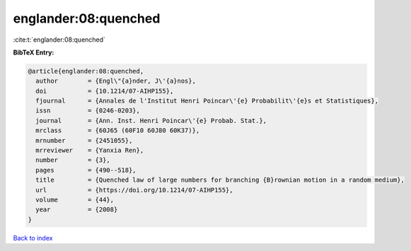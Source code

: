 englander:08:quenched
=====================

:cite:t:`englander:08:quenched`

**BibTeX Entry:**

.. code-block:: bibtex

   @article{englander:08:quenched,
     author        = {Engl\"{a}nder, J\'{a}nos},
     doi           = {10.1214/07-AIHP155},
     fjournal      = {Annales de l'Institut Henri Poincar\'{e} Probabilit\'{e}s et Statistiques},
     issn          = {0246-0203},
     journal       = {Ann. Inst. Henri Poincar\'{e} Probab. Stat.},
     mrclass       = {60J65 (60F10 60J80 60K37)},
     mrnumber      = {2451055},
     mrreviewer    = {Yanxia Ren},
     number        = {3},
     pages         = {490--518},
     title         = {Quenched law of large numbers for branching {B}rownian motion in a random medium},
     url           = {https://doi.org/10.1214/07-AIHP155},
     volume        = {44},
     year          = {2008}
   }

`Back to index <../By-Cite-Keys.html>`_
